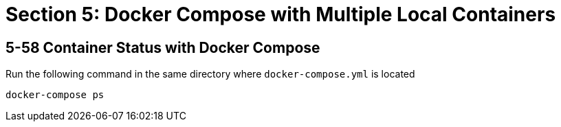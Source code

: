 = Section 5: Docker Compose with Multiple Local Containers

== 5-58 Container Status with Docker Compose

Run the following command in the same directory where
`docker-compose.yml` is located

```
docker-compose ps
```